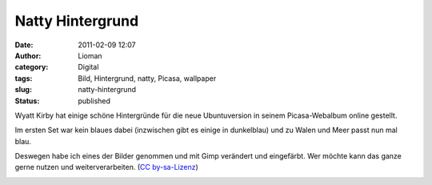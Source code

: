 Natty Hintergrund
#################
:date: 2011-02-09 12:07
:author: Lioman
:category: Digital
:tags: Bild, Hintergrund, natty, Picasa, wallpaper
:slug: natty-hintergrund
:status: published

Wyatt Kirby hat einige schöne Hintergründe für die neue Ubuntuversion in
seinem Picasa-Webalbum online gestellt.

Im ersten Set war kein blaues dabei (inzwischen gibt es einige in
dunkelblau) und zu Walen und Meer passt nun mal blau.

Deswegen habe ich eines der Bilder genommen und mit Gimp verändert und
eingefärbt. Wer möchte kann das ganze gerne nutzen und
weiterverarbeiten. (`CC by-sa-Lizenz <http://creativecommons.org/licenses/by-sa/3.0/>`__)

|image0|

.. |image0| image:: {static}/images/natty-wallpaper-blue-547x342.webp
   :class: aligncenter
   :alt: Ubuntu Natty Desktophintergrund in blau
   :width: 547px
   :height: 342px
   :target: {static}/images/natty-wallpaper-blue.webp

